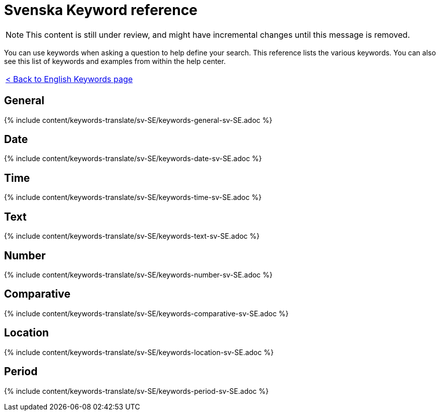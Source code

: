 = Svenska Keyword reference
:last_updated: 11/19/2019
:permalink: /:collection/:path.html
:sidebar: mydoc_sidebar
:summary: Use keywords to help define a search.

NOTE: This content is still under review, and might have incremental changes until this message is removed.

You can use keywords when asking a question to help define your search.
This reference lists the various keywords.
You can also see this list of keywords and examples from within the help center.

|===
| xref:/reference/keywords.adoc[< Back to English Keywords page]
|===

== General

{% include content/keywords-translate/sv-SE/keywords-general-sv-SE.adoc %}

== Date

{% include content/keywords-translate/sv-SE/keywords-date-sv-SE.adoc %}

== Time

{% include content/keywords-translate/sv-SE/keywords-time-sv-SE.adoc %}

== Text

{% include content/keywords-translate/sv-SE/keywords-text-sv-SE.adoc %}

== Number

{% include content/keywords-translate/sv-SE/keywords-number-sv-SE.adoc %}

== Comparative

{% include content/keywords-translate/sv-SE/keywords-comparative-sv-SE.adoc %}

== Location

{% include content/keywords-translate/sv-SE/keywords-location-sv-SE.adoc %}

== Period

{% include content/keywords-translate/sv-SE/keywords-period-sv-SE.adoc %}

////
## Help

{% include content/keywords-translate/sv-SE/keywords-help-sv-SE.adoc %}
////
